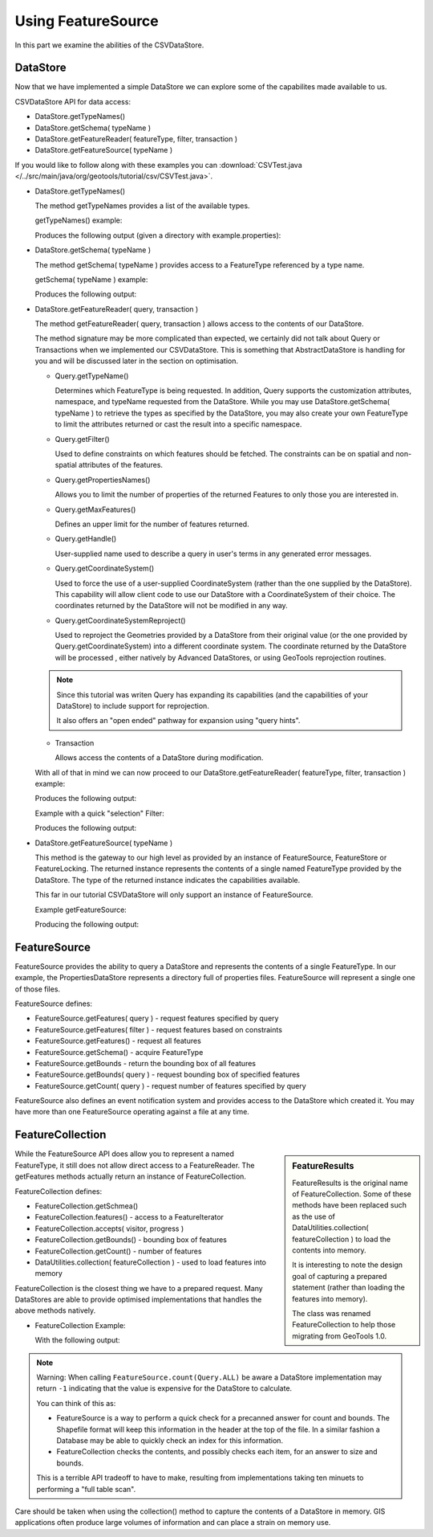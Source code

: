 Using FeatureSource
-------------------

In this part we examine the abilities of the CSVDataStore.

DataStore
^^^^^^^^^

Now that we have implemented a simple DataStore we can explore some of the capabilites made available to us.

CSVDataStore API for data access:

* DataStore.getTypeNames()
* DataStore.getSchema( typeName )
* DataStore.getFeatureReader( featureType, filter, transaction )
* DataStore.getFeatureSource( typeName )

If you would like to follow along with these examples you can
:download:`CSVTest.java </../src/main/java/org/geotools/tutorial/csv/CSVTest.java>`.

* DataStore.getTypeNames()
  
  The method getTypeNames provides a list of the available types.
  
  getTypeNames() example:

  .. literalinclude:: /../src/main/java/org/geotools/tutorial/csv/CSVTest.java
     :language: java
     :start-after: // example1 start
     :end-before: // example1 end

  Produces the following output (given a directory with example.properties):

  .. literalinclude:: artifacts/read-output.txt
     :language: text
     :start-after: example1 start
     :end-before: example1 end

* DataStore.getSchema( typeName )
  
  The method getSchema( typeName ) provides access to a FeatureType referenced by a type name.

  getSchema( typeName ) example:

  .. literalinclude:: /../src/main/java/org/geotools/tutorial/csv/CSVTest.java
     :language: java
     :start-after: // example2 start
     :end-before: // example2 end

  Produces the following output:

  .. literalinclude:: artifacts/read-output.txt
     :language: text
     :start-after: example2 start
     :end-before: example2 end

* DataStore.getFeatureReader( query, transaction )
  
  The method getFeatureReader( query, transaction ) allows access to the contents
  of our DataStore.
  
  The method signature may be more complicated than expected, we certainly did not talk
  about Query or Transactions when we implemented our CSVDataStore. This is something
  that AbstractDataStore is handling for you and will be discussed later in the section
  on optimisation.

  * Query.getTypeName()
  
    Determines which FeatureType is being requested. In addition, Query supports the
    customization attributes, namespace, and typeName requested from the DataStore.
    While you may use DataStore.getSchema( typeName ) to retrieve the types as specified by
    the DataStore, you may also create your own FeatureType to limit the attributes returned
    or cast the result into a specific namespace.
  
  * Query.getFilter()
    
    Used to define constraints on which features should be fetched. The constraints
    can be on spatial and non-spatial attributes of the features.

  * Query.getPropertiesNames()
  
    Allows you to limit the number of properties of the returned Features to only those
    you are interested in.

  * Query.getMaxFeatures()
    
    Defines an upper limit for the number of features returned.
  
  * Query.getHandle()
    
    User-supplied name used to describe a query in user's terms in any generated error messages.
  
  * Query.getCoordinateSystem()
    
    Used to force the use of a user-supplied CoordinateSystem (rather than the one supplied
    by the DataStore). This capability will allow client code to use our DataStore with a
    CoordinateSystem of their choice. The coordinates returned by the DataStore will not be
    modified in any way.
  
  * Query.getCoordinateSystemReproject()
    
    Used to reproject the Geometries provided by a DataStore from their original value (or
    the one provided by Query.getCoordinateSystem) into a different coordinate system.
    The coordinate returned by the DataStore will be processed , either natively by
    Advanced DataStores, or using GeoTools reprojection routines.

  .. note::
     
     Since this tutorial was writen Query has expanding its capabilities
     (and the capabilities of your DataStore) to include support for reprojection.
     
     It also offers an "open ended" pathway for expansion using "query hints".
     
  * Transaction
    
    Allows access the contents of a DataStore during modification.

  With all of that in mind we can now proceed to our
  DataStore.getFeatureReader( featureType, filter, transaction ) example:
    
  .. literalinclude:: /../src/main/java/org/geotools/tutorial/csv/CSVTest.java
     :language: java
     :start-after: // example3 start
     :end-before: // example3 end

  Produces the following output:
  
  .. literalinclude:: artifacts/read-output.txt
     :language: text
     :start-after: example3 start
     :end-before: example3 end
	
  Example with a quick "selection" Filter:
    
  .. literalinclude:: /../src/main/java/org/geotools/tutorial/csv/CSVTest.java
     :language: java
     :start-after: // example4 start
     :end-before: // example4 end

  Produces the following output:
  
  .. literalinclude:: artifacts/read-output.txt
     :language: text
     :start-after: example4 start
     :end-before: example4 end

* DataStore.getFeatureSource( typeName )
  
  This method is the gateway to our high level as provided by an instance of FeatureSource,
  FeatureStore or FeatureLocking. The returned instance represents the contents of a single
  named FeatureType provided by the DataStore. The type of the returned instance indicates
  the capabilities available.
  
  This far in our tutorial CSVDataStore will only support an instance of FeatureSource.

  Example getFeatureSource:
    
  .. literalinclude:: /../src/main/java/org/geotools/tutorial/csv/CSVTest.java
     :language: java
     :start-after: // example5 start
     :end-before: // example5 end
  
  Producing the following output:

  .. literalinclude:: artifacts/read-output.txt
     :language: text
     :start-after: example5 start
     :end-before: example5 end


FeatureSource
^^^^^^^^^^^^^

FeatureSource provides the ability to query a DataStore and represents the contents of a single
FeatureType. In our example, the PropertiesDataStore represents a directory full of properties
files. FeatureSource will represent a single one of those files.

FeatureSource defines:

* FeatureSource.getFeatures( query ) - request features specified by query
* FeatureSource.getFeatures( filter ) - request features based on constraints
* FeatureSource.getFeatures() - request all features
* FeatureSource.getSchema() - acquire FeatureType
* FeatureSource.getBounds - return the bounding box of all features
* FeatureSource.getBounds( query ) - request bounding box of specified features
* FeatureSource.getCount( query ) - request number of features specified by query

FeatureSource also defines an event notification system and provides access to the DataStore
which created it. You may have more than one FeatureSource operating against a file at any time.

FeatureCollection
^^^^^^^^^^^^^^^^^

.. sidebar:: FeatureResults
   
   FeatureResults is the original name of FeatureCollection.
   Some of these methods have been replaced such as the use of
   DataUtilities.collection( featureCollection ) to load
   the contents into memory.
   
   It is interesting to note the design goal of capturing a
   prepared statement (rather than loading the features into memory).
   
   The class was renamed FeatureCollection to help those migrating
   from GeoTools 1.0.
   
While the FeatureSource API does allow you to represent a named FeatureType, it still does not
allow direct access to a FeatureReader. The getFeatures methods actually return an instance of
FeatureCollection.

FeatureCollection defines:

* FeatureCollection.getSchmea()
* FeatureCollection.features() - access to a FeatureIterator
* FeatureCollection.accepts( visitor, progress )
* FeatureCollection.getBounds() - bounding box of features
* FeatureCollection.getCount() - number of features
* DataUtilities.collection( featureCollection ) - used to load features into memory

FeatureCollection is the closest thing we have to a prepared request. Many DataStores are able to
provide optimised implementations that handles the above methods natively.

* FeatureCollection Example:
  
  .. literalinclude:: /../src/main/java/org/geotools/tutorial/csv/CSVTest.java
     :language: java
     :start-after: // example6 start
     :end-before: // example6 end
  
  With the following output:

  .. literalinclude:: artifacts/read-output.txt
     :language: text
     :start-after: example6 start
     :end-before: example6 end

.. note::
   
   Warning: When calling ``FeatureSource.count(Query.ALL)`` be aware a DataStore implementation may return ``-1`` indicating that the value is expensive for the DataStore to calculate. 
   
   You can think of this as:
   
   * FeatureSource is a way to perform a quick check for a precanned answer for count and bounds.
     The Shapefile format will keep this information in the header at the top of the
     file. In a similar fashion a Database may be able to quickly check an index for this information.
   * FeatureCollection checks the contents, and possibly checks each item, for an answer to
     size and bounds.
     
   This is a terrible API tradeoff to have to make, resulting from implementations taking ten minuets to performing a "full table scan".
     
Care should be taken when using the collection() method to capture the contents of a DataStore in
memory. GIS applications often produce large volumes of information and can place a strain
on memory use.